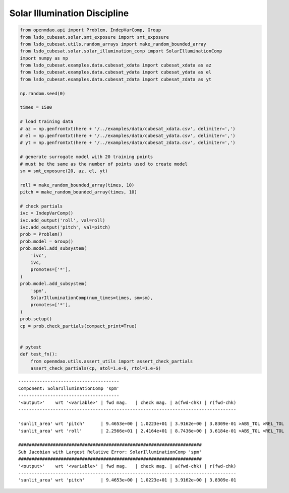 Solar Illumination Discipline
=============================

.. code-block:: python

  from openmdao.api import Problem, IndepVarComp, Group
  from lsdo_cubesat.solar.smt_exposure import smt_exposure
  from lsdo_cubesat.utils.random_arrays import make_random_bounded_array
  from lsdo_cubesat.solar.solar_illumination_comp import SolarIlluminationComp
  import numpy as np
  from lsdo_cubesat.examples.data.cubesat_xdata import cubesat_xdata as az
  from lsdo_cubesat.examples.data.cubesat_ydata import cubesat_ydata as el
  from lsdo_cubesat.examples.data.cubesat_zdata import cubesat_zdata as yt
  
  np.random.seed(0)
  
  times = 1500
  
  # load training data
  # az = np.genfromtxt(here + '/../examples/data/cubesat_xdata.csv', delimiter=',')
  # el = np.genfromtxt(here + '/../examples/data/cubesat_ydata.csv', delimiter=',')
  # yt = np.genfromtxt(here + '/../examples/data/cubesat_zdata.csv', delimiter=',')
  
  # generate surrogate model with 20 training points
  # must be the same as the number of points used to create model
  sm = smt_exposure(20, az, el, yt)
  
  roll = make_random_bounded_array(times, 10)
  pitch = make_random_bounded_array(times, 10)
  
  # check partials
  ivc = IndepVarComp()
  ivc.add_output('roll', val=roll)
  ivc.add_output('pitch', val=pitch)
  prob = Problem()
  prob.model = Group()
  prob.model.add_subsystem(
      'ivc',
      ivc,
      promotes=['*'],
  )
  prob.model.add_subsystem(
      'spm',
      SolarIlluminationComp(num_times=times, sm=sm),
      promotes=['*'],
  )
  prob.setup()
  cp = prob.check_partials(compact_print=True)
  
  
  # pytest
  def test_fn():
      from openmdao.utils.assert_utils import assert_check_partials
      assert_check_partials(cp, atol=1.e-6, rtol=1.e-6)
  
::

  --------------------------------------
  Component: SolarIlluminationComp 'spm'
  --------------------------------------
  '<output>'    wrt '<variable>' | fwd mag.   | check mag. | a(fwd-chk) | r(fwd-chk)
  ----------------------------------------------------------------------------------
  
  'sunlit_area' wrt 'pitch'      | 9.4653e+00 | 1.0223e+01 | 3.9162e+00 | 3.8309e-01 >ABS_TOL >REL_TOL
  'sunlit_area' wrt 'roll'       | 2.2566e+01 | 2.4164e+01 | 8.7436e+00 | 3.6184e-01 >ABS_TOL >REL_TOL
  
  #####################################################################
  Sub Jacobian with Largest Relative Error: SolarIlluminationComp 'spm'
  #####################################################################
  '<output>'    wrt '<variable>' | fwd mag.   | check mag. | a(fwd-chk) | r(fwd-chk)
  ----------------------------------------------------------------------------------
  'sunlit_area' wrt 'pitch'      | 9.4653e+00 | 1.0223e+01 | 3.9162e+00 | 3.8309e-01
  
